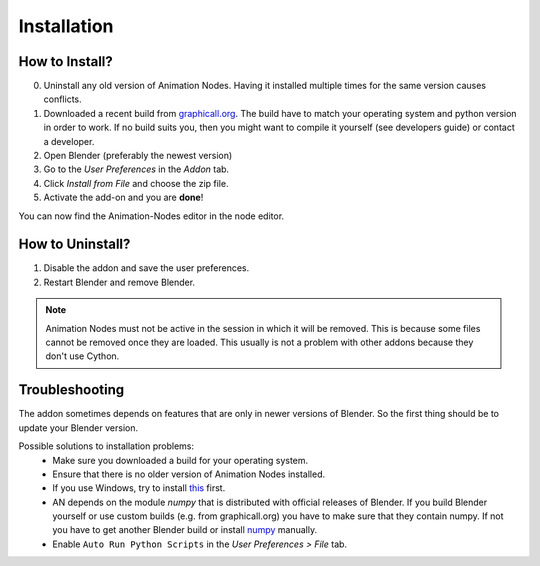 Installation
************

How to Install?
---------------

0. Uninstall any old version of Animation Nodes. Having it installed multiple times for the same version causes conflicts.

1. Downloaded a recent build from `graphicall.org <http://graphicall.org/blender/add-on?keywords=Animation%20Nodes>`_. The build have to match your operating system and python version in order to work. If no build suits you, then you might want to compile it yourself (see developers guide) or contact a developer.

2. Open Blender (preferably the newest version)

3. Go to the *User Preferences* in the *Addon* tab.

4. Click *Install from File* and choose the zip file.

5. Activate the add-on and you are **done**!

You can now find the Animation-Nodes editor in the node editor.
    .. image:: animation_node_editor.png


How to Uninstall?
-----------------

1. Disable the addon and save the user preferences.

2. Restart Blender and remove Blender.

.. note::
    Animation Nodes must not be active in the session in which it will be removed. This is because some files cannot be removed once they are loaded. This usually is not a problem with other addons because they don't use Cython.

Troubleshooting
---------------

The addon sometimes depends on features that are only in newer versions of Blender. So the first thing should be to update your Blender version.

Possible solutions to installation problems:
    * Make sure you downloaded a build for your operating system.
    * Ensure that there is no older version of Animation Nodes installed.
    * If you use Windows, try to install `this <https://www.microsoft.com/en-US/download/details.aspx?id=48145>`_ first.
    * AN depends on the module *numpy* that is distributed with official releases of Blender. If you build Blender yourself or use custom builds (e.g. from graphicall.org) you have to make sure that they contain numpy. If not you have to get another Blender build or install `numpy`_ manually.
    * Enable ``Auto Run Python Scripts`` in the *User Preferences > File* tab.

.. _numpy: http://www.numpy.org/

